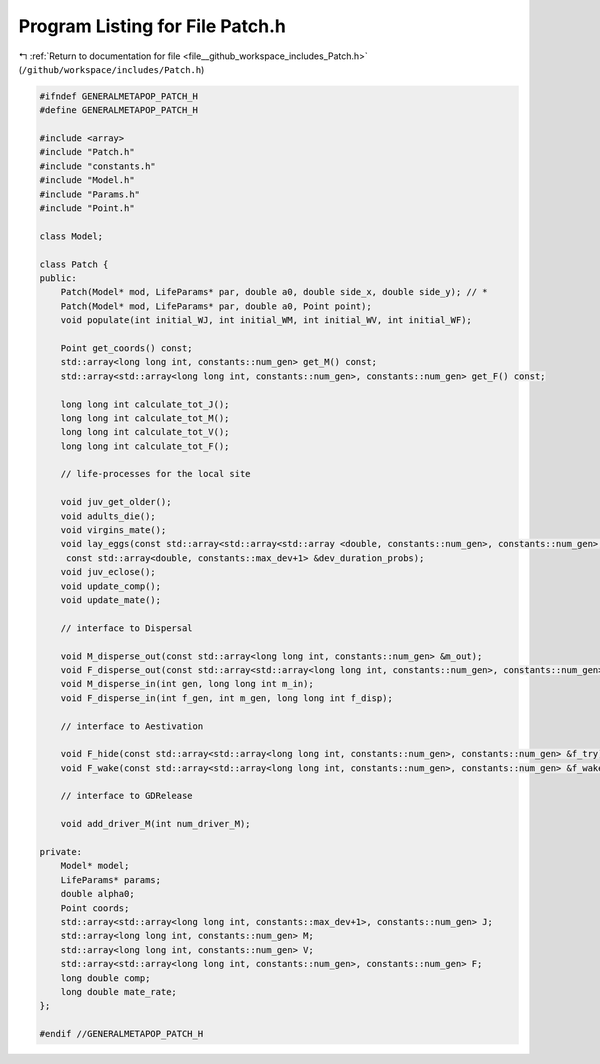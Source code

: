 
.. _program_listing_file__github_workspace_includes_Patch.h:

Program Listing for File Patch.h
================================

|exhale_lsh| :ref:`Return to documentation for file <file__github_workspace_includes_Patch.h>` (``/github/workspace/includes/Patch.h``)

.. |exhale_lsh| unicode:: U+021B0 .. UPWARDS ARROW WITH TIP LEFTWARDS

.. code-block:: cpp

   #ifndef GENERALMETAPOP_PATCH_H
   #define GENERALMETAPOP_PATCH_H
   
   #include <array>
   #include "Patch.h"
   #include "constants.h"
   #include "Model.h"
   #include "Params.h"
   #include "Point.h"
   
   class Model;
   
   class Patch {
   public:
       Patch(Model* mod, LifeParams* par, double a0, double side_x, double side_y); // *
       Patch(Model* mod, LifeParams* par, double a0, Point point);
       void populate(int initial_WJ, int initial_WM, int initial_WV, int initial_WF);
   
       Point get_coords() const;
       std::array<long long int, constants::num_gen> get_M() const;
       std::array<std::array<long long int, constants::num_gen>, constants::num_gen> get_F() const;
   
       long long int calculate_tot_J();
       long long int calculate_tot_M();
       long long int calculate_tot_V();
       long long int calculate_tot_F();
   
       // life-processes for the local site
   
       void juv_get_older();
       void adults_die();
       void virgins_mate();
       void lay_eggs(const std::array<std::array<std::array <double, constants::num_gen>, constants::num_gen>, constants::num_gen> &f,
        const std::array<double, constants::max_dev+1> &dev_duration_probs);
       void juv_eclose();
       void update_comp();
       void update_mate();
       
       // interface to Dispersal
   
       void M_disperse_out(const std::array<long long int, constants::num_gen> &m_out);
       void F_disperse_out(const std::array<std::array<long long int, constants::num_gen>, constants::num_gen> &f_out);
       void M_disperse_in(int gen, long long int m_in);
       void F_disperse_in(int f_gen, int m_gen, long long int f_disp);
   
       // interface to Aestivation
   
       void F_hide(const std::array<std::array<long long int, constants::num_gen>, constants::num_gen> &f_try);
       void F_wake(const std::array<std::array<long long int, constants::num_gen>, constants::num_gen> &f_wake);
   
       // interface to GDRelease
   
       void add_driver_M(int num_driver_M);
   
   private:
       Model* model; 
       LifeParams* params;  
       double alpha0; 
       Point coords; 
       std::array<std::array<long long int, constants::max_dev+1>, constants::num_gen> J; 
       std::array<long long int, constants::num_gen> M; 
       std::array<long long int, constants::num_gen> V; 
       std::array<std::array<long long int, constants::num_gen>, constants::num_gen> F; 
       long double comp; 
       long double mate_rate; 
   };
   
   #endif //GENERALMETAPOP_PATCH_H
